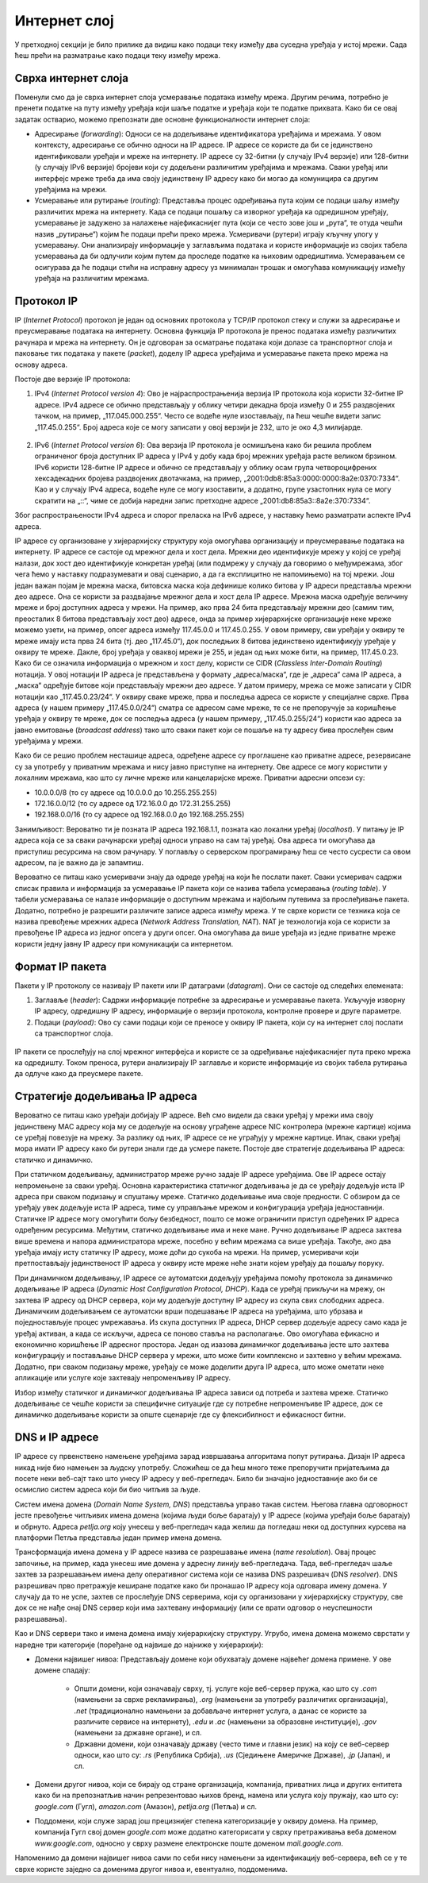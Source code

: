 Интернет слој
=============

У претходној секцији је било прилике да видиш како подаци теку између два суседна уређаја у истој мрежи. Сада ћеш прећи на разматрање како подаци теку између мрежа.

Сврха интернет слоја
____________________

Поменули смо да је сврха интернет слоја усмеравање података између мрежа. Другим речима, потребно је пренети податке на путу између уређаја који шаље податке и уређаја који те податке прихвата. Како би се овај задатак остварио, можемо препознати две основне функционалности интернет слоја: 

- Адресирање (*forwarding*): Односи се на додељивање идентификатора уређајима и мрежама. У овом контексту, адресирање се обично односи на IP адресе. IP адресе се користе да би се јединствено идентификовали уређаји и мреже на интернету. IP адресе су 32-битни (у случају IPv4 верзије) или 128-битни (у случају IPv6 верзије) бројеви који су додељени различитим уређајима и мрежама. Сваки уређај или интерфејс мреже треба да има своју јединствену IP адресу како би могао да комуницира са другим уређајима на мрежи.
- Усмеравање или рутирање (*routing*): Представља процес одређивања пута којим се подаци шаљу између различитих мрежа на интернету. Када се подаци пошаљу са изворног уређаја ка одредишном уређају, усмеравање је задужено за налажење најефикаснијег пута (који се често зове још и „рута“, те отуда чешћи назив „рутирање“) којим ће подаци прећи преко мрежа. Усмеривачи (рутери) играју кључну улогу у усмеравању. Они анализирају информације у заглављима података и користе информације из својих табела усмеравања да би одлучили којим путем да проследе податке ка њиховим одредиштима. Усмеравањем се осигурава да ће подаци стићи на исправну адресу уз минималан трошак и омогућава комуникацију између уређаја на различитим мрежама.

Протокол IP
___________

IP (*Internet Protocol*) протокол је један од основних протокола у TCP/IP протокол стеку и служи за адресирање и преусмеравање података на интернету. Основна функција IP протокола је пренос података између различитих рачунара и мрежа на интернету. Он је одговоран за осматрање података који долазе са транспортног слоја и паковање тих података у пакете (*packet*), доделу IP адреса уређајима и усмеравање пакета преко мрежа на основу адреса.

Постоје две верзије IP протокола:

1. IPv4 (*Internet Protocol version 4*): Ово је најраспрострањенија верзија IP протокола која користи 32-битне IP адресе. IPv4 адресе се обично представљају у облику четири декадна броја између 0 и 255 раздвојених тачком, на пример, „117.045.000.255“. Често се водеће нуле изостављају, па ћеш чешће видети запис „117.45.0.255“. Број адреса које се могу записати у овој верзији је 232, што је око 4,3 милијарде.

 .. image:: ../../_images/slika_34a.jpg
        :width: 780
        :align: center
    
2. IPv6 (*Internet Protocol version 6*): Ова верзија IP протокола је осмишљена како би решила проблем ограниченог броја доступних IP адреса у IPv4 у добу када број мрежних уређаја расте великом брзином. IPv6 користи 128-битне IP адресе и обично се представљају у облику осам група четвороцифрених хексадекадних бројева раздвојених двотачкама, на пример, „2001:0db8:85a3:0000:0000:8a2e:0370:7334“. Као и у случају IPv4 адреса, водеће нуле се могу изоставити, а додатно, групе узастопних нула се могу скратити на „::“, чиме се добија наредни запис претходне адресе „2001:db8:85a3::8a2e:370:7334“.

Због распрострањености IPv4 адреса и спорог преласка на IPv6 адресе, у наставку ћемо разматрати аспекте IPv4 адреса. 

IP адресе су организоване у хијерархијску структуру која омогућава организацију и преусмеравање података на интернету. IP адресе се састоје од мрежног дела и хост дела. Мрежни део идентификује мрежу у којој се уређај налази, док хост део идентификује конкретан уређај (или подмрежу у случају да говоримо о међумрежама, због чега ћемо у наставку подразумевати и овај сценарио, a да га експлицитно не напомињемо) на тој мрежи. Још један важан појам је мрежна маска, битовска маска која дефинише колико битова у IP адреси представља мрежни део адресе. Она се користи за раздвајање мрежног дела и хост дела IP адресе. Мрежна маска одређује величину мреже и број доступних адреса у мрежи. На пример, ако прва 24 бита представљају мрежни део (самим тим, преосталих 8 битова представљају хост део) адресе, онда за пример хијерархијске организације неке мреже можемо узети, на пример, опсег адреса између 117.45.0.0 и 117.45.0.255. У овом примеру, сви уређаји у оквиру те мреже имају иста прва 24 бита (тј. део „117.45.0“), док последњих 8 битова јединствено идентификују уређаје у оквиру те мреже. Дакле, број уређаја у оваквој мрежи је 255, и један од њих може бити, на пример, 117.45.0.23. Како би се означила информација о мрежном и хост делу, користи се CIDR (*Classless Inter-Domain Routing*) нотација. У овој нотацији IP адреса је представљена у формату „адреса/маска“, где је „адреса“ сама IP адреса, а „маска“ одређује битове који представљају мрежни део адресе. У датом примеру, мрежа се може записати у CIDR нотацији као „117.45.0.23/24“. У оквиру сваке мреже, прва и последња адреса се користе у специјалне сврхе. Прва адреса (у нашем примеру „117.45.0.0/24“) сматра се адресом саме мреже, те се не препоручује за коришћење уређаја у оквиру те мреже, док се последња адреса (у нашем примеру, „117.45.0.255/24“) користи као адреса за јавно емитовање (*broadcast address*) тако што сваки пакет који се пошаље на ту адресу бива прослеђен свим уређајима у мрежи. 

Како би се решио проблем несташице адреса, одређене адресе су проглашене као приватне адресе, резервисане су за употребу у приватним мрежама и нису јавно приступне на интернету. Ове адресе се могу користити у локалним мрежама, као што су личне мреже или канцеларијске мреже. Приватни адресни опсези су:

- 10.0.0.0/8 (то су адресе од 10.0.0.0 до 10.255.255.255)
- 172.16.0.0/12 (то су адресе од 172.16.0.0 до 172.31.255.255)
- 192.168.0.0/16 (то су адресе од 192.168.0.0 до 192.168.255.255)

Занимљивост: Вероватно ти је позната IP адреса 192.168.1.1, позната као локални уређај (*localhost*). У питању је IP адреса која се за сваки рачунарски уређај односи управо на сам тај уређај. Ова адреса ти омогућава да приступиш ресурсима на свом рачунару. У поглављу о серверском програмирању ћеш се често сусрести са овом адресом, па је важно да је запамтиш.

Вероватно се питаш како усмеривачи знају да одреде уређај на који ће послати пакет. Сваки усмеривач садржи списак правила и информација за усмеравање IP пакета који се назива табела усмеравања (*routing table*). У табели усмеравања се налазе информације о доступним мрежама и најбољим путевима за прослеђивање пакета. Додатно, потребно је разрешити различите записе адреса између мрежа. У те сврхе користи се техника која се назива превођење мрежних адреса (*Network Address Translation, NAT*). NAT је технологија која се користи за превођење IP адреса из једног опсега у други опсег. Она омогућава да више уређаја из једне приватне мреже користи једну јавну IP адресу при комуникацији са интернетом.

Формат IP пакета
_________________

Пакети у IP протоколу се називају IP пакети или IP датаграми (*datagram*). Они се састоје од следећих елемената:

1. Заглавље (*header*): Садржи информације потребне за адресирање и усмеравање пакета. Укључује изворну IP адресу, одредишну IP адресу, информације о верзији протокола, контролне провере и друге параметре.
2. Подаци (*payload)*: Ово су сами подаци који се преносе у оквиру IP пакета, који су на интернет слој послати са транспортног слоја.


 .. image:: ../../_images/slika_34b.jpg
        :width: 780
        :align: center
    
IP пакети се прослеђују на слој мрежног интерфејса и користе се за одређивање најефикаснијег пута преко мрежа ка одредишту. Током преноса, рутери анализирају IP заглавље и користе информације из својих табела рутирања да одлуче како да преусмере пакете.

Стратегије додељивања IP адреса
________________________________

Вероватно се питаш како уређаји добијају IP адресе. Већ смо видели да сваки уређај у мрежи има своју јединствену MAC адресу која му се додељује на основу уграђене адресе NIC контролера (мрежне картице) којима се уређај повезује на мрежу. За разлику од њих, IP адресе се не уграђују у мрежне картице. Ипак, сваки уређај мора имати IP адресу како би рутери знали где да усмере пакете. Постоје две стратегије додељивања IP aдреса: статичко и динамичко.

При статичком додељивању, администратор мреже ручно задаје IP адресе уређајима. Ове IP адресе остају непромењене за сваки уређај. Основна карактеристика статичког додељивања је да се уређају додељује иста IP адреса при сваком подизању и спуштању мреже. Статичко додељивање има своје предности. С обзиром да се уређају увек додељује иста IP адреса, тиме су управљање мрежом и конфигурација уређаја једноставнији. Статичке IP адресе могу омогућити бољу безбедност, пошто се може ограничити приступ одређених IP адреса одређеним ресурсима. Међутим, статичко додељивање има и неке мане. Ручно додељивање IP адреса захтева више времена и напора администратора мреже, посебно у већим мрежама са више уређаја. Такође, ако два уређаја имају исту статичку IP адресу, може доћи до сукоба на мрежи. На пример, усмеривачи који претпостављају јединственост IP адреса у оквиру исте мреже неће знати којем уређају да пошаљу поруку.

При динамичком додељивању, IP адресе се аутоматски додељују уређајима помоћу протокола за динамичко додељивање IP адреса (*Dynamic Host Configuration Protocol, DHCP*). Када се уређај прикључи на мрежу, он захтева IP адресу од DHCP сервера, који му додељује доступну IP адресу из скупа свих слободних адреса. Динамичким додељивањем се аутоматски врши подешавање IP адреса на уређајима, што убрзава и поједностављује процес умрежавања. Из скупа доступних IP адреса, DHCP сервер додељује адресу само када је уређај активан, а када се искључи, адреса се поново ставља на располагање. Ово омогућава ефикасно и економично коришћење IP адресног простора. Један од изазова динамичког додељивања јесте што захтева конфигурацију и постављање DHCP сервера у мрежи, што може бити комплексно и захтевно у већим мрежама. Додатно, при сваком подизању мреже, уређају се може доделити друга IP адреса, што може ометати неке апликације или услуге које захтевају непроменљиву IP адресу.

Избор између статичког и динамичког додељивања IP адреса зависи од потреба и захтева мреже. Статичко додељивање се чешће користи за специфичне ситуације где су потребне непроменљиве IP адресе, док се динамичко додељивање користи за опште сценарије где су флексибилност и ефикасност битни.

.. image:: ../../_images/slika_34c.jpg
        :width: 780
        :align: center
    
DNS и IP адресе
________________

IP aдресе су првенствено намењене уређајима зарад извршавања алгоритама попут рутирања. Дизајн IP адреса никад није био намењен за људску употребу. Сложићеш се да ћеш много теже препоручити пријатељима да посете неки веб-сајт тако што унесу IP адресу у веб-прегледач. Било би значајно једноставније ако би се осмислио систем адреса који би био читљив за људе.

Систем имена домена (*Domain Name System, DNS*) представља управо такав систем. Његова главна одговорност јесте превођење читљивих имена домена (којима људи боље баратају) у IP адресе (којима уређаји боље баратају) и обрнуто. Адреса *petlja.org* коју унесеш у веб-прегледач када желиш да погледаш неки од доступних курсева на платформи Петља представља један пример имена домена.

Трансформација имена домена у IP aдресе назива се разрешавање имена (*name resolution*). Овај процес започиње, на пример, када унесеш име домена у адресну линију веб-прегледача. Тада, веб-прегледач шаље захтев за разрешавањем имена делу оперативног система који се назива DNS разрешивач (DNS *resolver*). DNS разрешивач прво претражује кеширане податке како би пронашао IP адресу која одговара имену домена. У случају да то не успе, захтев се прослеђује DNS серверима, који су организовани у хијерархијску структуру, све док се не нађе онај DNS сервер који има захтевану информацију (или се врати одговор о неуспешности разрешавања).

.. learnmorenote::

    Занимљивост: Покушавајући да посетиш непостојећу адресу http://petlja.organizacija/ у веб-прегледачу *Google Chrome*, добићеш обавештење као на наредној слици, које говори да је процес разрешавања имена завршен неуспешно, односно да не постоји IP адреса (па самим тим ни веб-сервер) који одговара имену домена *petlja.organizacija.*

    .. image:: ../../_images/slika_34d.jpg
        :width: 780
        :align: center
    
Као и DNS сервери тако и имена домена имају хијерархијску структуру. Угрубо, имена домена можемо сврстати у наредне три категорије (поређане од највише до најниже у хијерархији):

- Домени највишег нивоа: Представљају домене који обухватају домене највећег домена примене. У ове домене спадају:

    - Општи домени, који означавају сврху, тј. услуге које веб-сервер пружа, као што су *.com* (намењени за сврхе рекламирања), *.org* (намењени за употребу различитих организација), *.net* (традиционално намењени за добављаче интернет услуга, а данас се користе за различите сервисе на интернету), *.edu* и *.ac* (намењени за образовне институције), *.gov* (намењени за државне органе), и сл.
    - Државни домени, који означавају државу (често тиме и главни језик) на коју се веб-сервер односи, као што су: *.rs* (Република Србија), *.us* (Сједињене Америчке Државе), *.jp* (Јапан), и сл.

- Домени другог нивоа, који се бирају од стране организација, компанија, приватних лица и других ентитета како би на препознатљив начин репрезентовао њихов бренд, намена или услуга коју пружају, као што су: *google.com* (Гугл), *amazon.com* (Амазон), *petlja.org* (Петља) и сл.
- Поддомени, који служе зарад још прецизнијег степена категоризације у оквиру домена. На пример, компанија Гугл свој домен *google.com* може додатно категорисати у сврху претраживања веба доменом *www.google.com*, односно у сврху размене електронске поште доменом *mail.google.com*.

.. image:: ../../_images/slika_34e.jpg
        :width: 780
        :align: center

Напоменимо да домени највишег нивоа сами по себи нису намењени за идентификацију веб-сервера, већ се у те сврхе користе заједно са доменима другог нивоа и, евентуално, поддоменима.